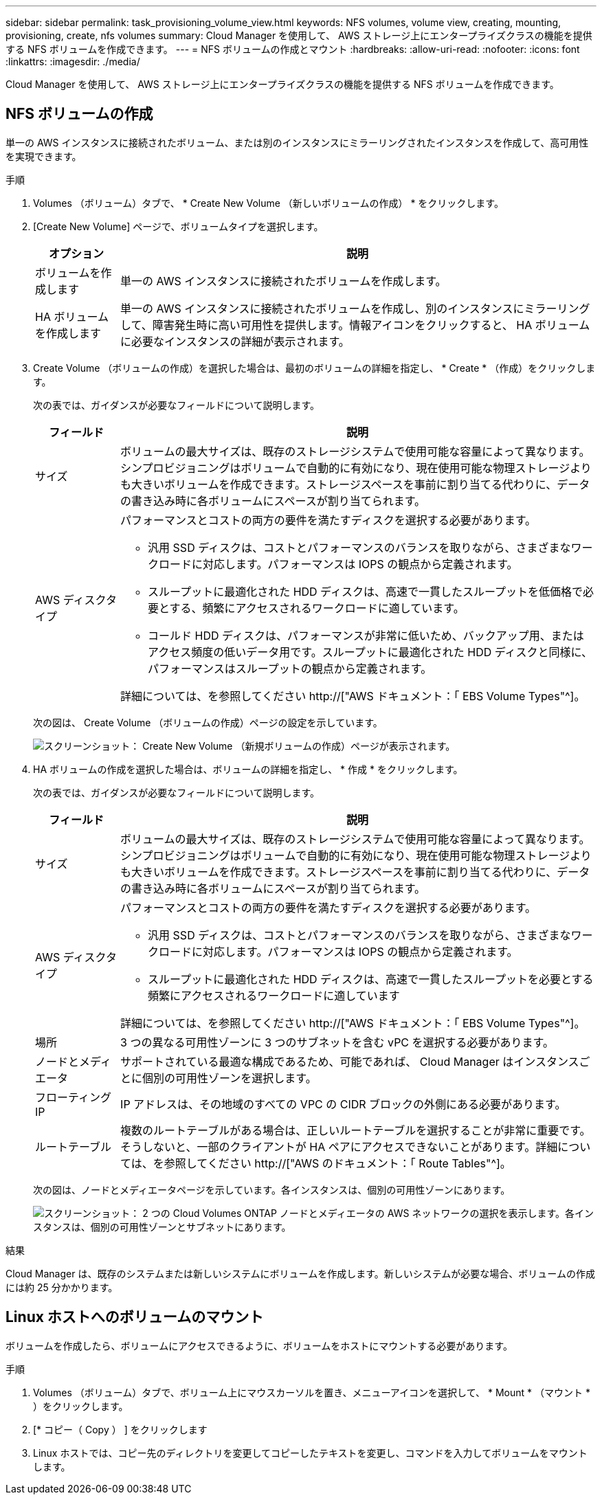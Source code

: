 ---
sidebar: sidebar 
permalink: task_provisioning_volume_view.html 
keywords: NFS volumes, volume view, creating, mounting, provisioning, create, nfs volumes 
summary: Cloud Manager を使用して、 AWS ストレージ上にエンタープライズクラスの機能を提供する NFS ボリュームを作成できます。 
---
= NFS ボリュームの作成とマウント
:hardbreaks:
:allow-uri-read: 
:nofooter: 
:icons: font
:linkattrs: 
:imagesdir: ./media/


[role="lead"]
Cloud Manager を使用して、 AWS ストレージ上にエンタープライズクラスの機能を提供する NFS ボリュームを作成できます。



== NFS ボリュームの作成

単一の AWS インスタンスに接続されたボリューム、または別のインスタンスにミラーリングされたインスタンスを作成して、高可用性を実現できます。

.手順
. Volumes （ボリューム）タブで、 * Create New Volume （新しいボリュームの作成） * をクリックします。
. [Create New Volume] ページで、ボリュームタイプを選択します。
+
[cols="15,85"]
|===
| オプション | 説明 


| ボリュームを作成します | 単一の AWS インスタンスに接続されたボリュームを作成します。 


| HA ボリュームを作成します | 単一の AWS インスタンスに接続されたボリュームを作成し、別のインスタンスにミラーリングして、障害発生時に高い可用性を提供します。情報アイコンをクリックすると、 HA ボリュームに必要なインスタンスの詳細が表示されます。 
|===
. Create Volume （ボリュームの作成）を選択した場合は、最初のボリュームの詳細を指定し、 * Create * （作成）をクリックします。
+
次の表では、ガイダンスが必要なフィールドについて説明します。

+
[cols="15,85"]
|===
| フィールド | 説明 


| サイズ | ボリュームの最大サイズは、既存のストレージシステムで使用可能な容量によって異なります。シンプロビジョニングはボリュームで自動的に有効になり、現在使用可能な物理ストレージよりも大きいボリュームを作成できます。ストレージスペースを事前に割り当てる代わりに、データの書き込み時に各ボリュームにスペースが割り当てられます。 


| AWS ディスクタイプ  a| 
パフォーマンスとコストの両方の要件を満たすディスクを選択する必要があります。

** 汎用 SSD ディスクは、コストとパフォーマンスのバランスを取りながら、さまざまなワークロードに対応します。パフォーマンスは IOPS の観点から定義されます。
** スループットに最適化された HDD ディスクは、高速で一貫したスループットを低価格で必要とする、頻繁にアクセスされるワークロードに適しています。
** コールド HDD ディスクは、パフォーマンスが非常に低いため、バックアップ用、またはアクセス頻度の低いデータ用です。スループットに最適化された HDD ディスクと同様に、パフォーマンスはスループットの観点から定義されます。


詳細については、を参照してください http://["AWS ドキュメント：「 EBS Volume Types"^]。

|===
+
次の図は、 Create Volume （ボリュームの作成）ページの設定を示しています。

+
image:screenshot_volume_view_create.gif["スクリーンショット： Create New Volume （新規ボリュームの作成）ページが表示されます。"]

. HA ボリュームの作成を選択した場合は、ボリュームの詳細を指定し、 * 作成 * をクリックします。
+
次の表では、ガイダンスが必要なフィールドについて説明します。

+
[cols="15,85"]
|===
| フィールド | 説明 


| サイズ | ボリュームの最大サイズは、既存のストレージシステムで使用可能な容量によって異なります。シンプロビジョニングはボリュームで自動的に有効になり、現在使用可能な物理ストレージよりも大きいボリュームを作成できます。ストレージスペースを事前に割り当てる代わりに、データの書き込み時に各ボリュームにスペースが割り当てられます。 


| AWS ディスクタイプ  a| 
パフォーマンスとコストの両方の要件を満たすディスクを選択する必要があります。

** 汎用 SSD ディスクは、コストとパフォーマンスのバランスを取りながら、さまざまなワークロードに対応します。パフォーマンスは IOPS の観点から定義されます。
** スループットに最適化された HDD ディスクは、高速で一貫したスループットを必要とする頻繁にアクセスされるワークロードに適しています


詳細については、を参照してください http://["AWS ドキュメント：「 EBS Volume Types"^]。



| 場所 | 3 つの異なる可用性ゾーンに 3 つのサブネットを含む vPC を選択する必要があります。 


| ノードとメディエータ | サポートされている最適な構成であるため、可能であれば、 Cloud Manager はインスタンスごとに個別の可用性ゾーンを選択します。 


| フローティング IP | IP アドレスは、その地域のすべての VPC の CIDR ブロックの外側にある必要があります。 


| ルートテーブル | 複数のルートテーブルがある場合は、正しいルートテーブルを選択することが非常に重要です。そうしないと、一部のクライアントが HA ペアにアクセスできないことがあります。詳細については、を参照してください  http://["AWS のドキュメント：「 Route Tables"^]。 
|===
+
次の図は、ノードとメディエータページを示しています。各インスタンスは、個別の可用性ゾーンにあります。

+
image:screenshot_volume_view_ha_network.gif["スクリーンショット： 2 つの Cloud Volumes ONTAP ノードとメディエータの AWS ネットワークの選択を表示します。各インスタンスは、個別の可用性ゾーンとサブネットにあります。"]



.結果
Cloud Manager は、既存のシステムまたは新しいシステムにボリュームを作成します。新しいシステムが必要な場合、ボリュームの作成には約 25 分かかります。



== Linux ホストへのボリュームのマウント

ボリュームを作成したら、ボリュームにアクセスできるように、ボリュームをホストにマウントする必要があります。

.手順
. Volumes （ボリューム）タブで、ボリューム上にマウスカーソルを置き、メニューアイコンを選択して、 * Mount * （マウント * ）をクリックします。
. [* コピー（ Copy ） ] をクリックします
. Linux ホストでは、コピー先のディレクトリを変更してコピーしたテキストを変更し、コマンドを入力してボリュームをマウントします。

